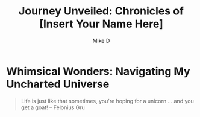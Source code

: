 #+TITLE: Journey Unveiled: Chronicles of [Insert Your Name Here]
#+AUTHOR: Mike D

* Whimsical Wonders: Navigating My Uncharted Universe

#+BEGIN_QUOTE
Life is just like that sometimes, you're hoping for a unicorn ... and you get a goat!
-- Felonius Gru
#+END_QUOTE
